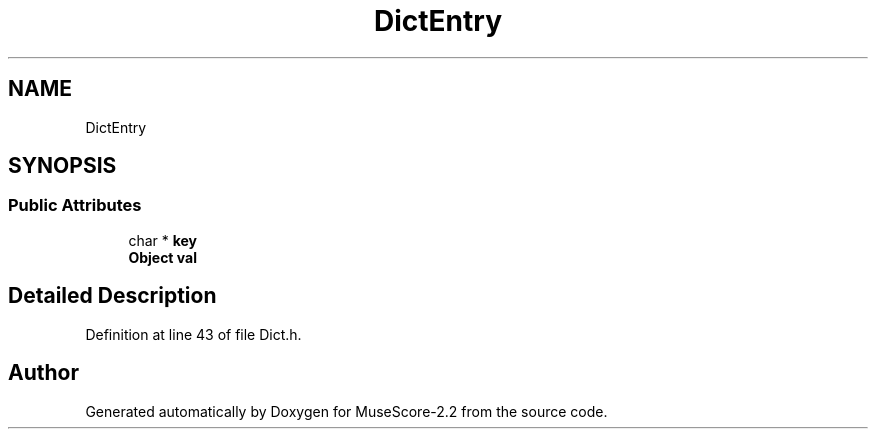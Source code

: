 .TH "DictEntry" 3 "Mon Jun 5 2017" "MuseScore-2.2" \" -*- nroff -*-
.ad l
.nh
.SH NAME
DictEntry
.SH SYNOPSIS
.br
.PP
.SS "Public Attributes"

.in +1c
.ti -1c
.RI "char * \fBkey\fP"
.br
.ti -1c
.RI "\fBObject\fP \fBval\fP"
.br
.in -1c
.SH "Detailed Description"
.PP 
Definition at line 43 of file Dict\&.h\&.

.SH "Author"
.PP 
Generated automatically by Doxygen for MuseScore-2\&.2 from the source code\&.
